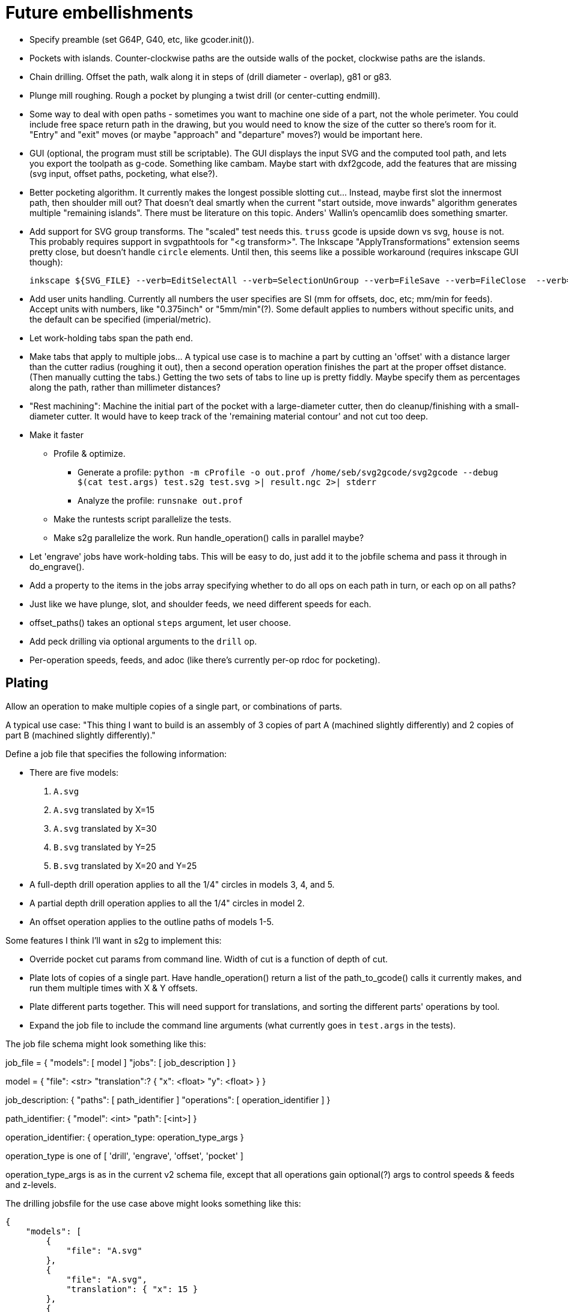 
# Future embellishments

* Specify preamble (set G64P, G40, etc, like gcoder.init()).

* Pockets with islands.  Counter-clockwise paths are the outside walls
  of the pocket, clockwise paths are the islands.

* Chain drilling.  Offset the path, walk along it in steps of (drill
  diameter - overlap), g81 or g83.

* Plunge mill roughing.  Rough a pocket by plunging a twist drill (or
  center-cutting endmill).

* Some way to deal with open paths - sometimes you want to machine one
  side of a part, not the whole perimeter.  You could include free space
  return path in the drawing, but you would need to know the size of
  the cutter so there's room for it.  "Entry" and "exit" moves (or maybe
  "approach" and "departure" moves?) would be important here.

* GUI (optional, the program must still be scriptable).  The GUI displays
  the input SVG and the computed tool path, and lets you export the
  toolpath as g-code.  Something like cambam.  Maybe start with dxf2gcode,
  add the features that are missing (svg input, offset paths, pocketing,
  what else?).

* Better pocketing algorithm.  It currently makes the longest possible
  slotting cut...  Instead, maybe first slot the innermost path, then
  shoulder mill out?  That doesn't deal smartly when the current "start
  outside, move inwards" algorithm generates multiple "remaining islands".
  There must be literature on this topic.  Anders' Wallin's opencamlib
  does something smarter.

* Add support for SVG group transforms.  The "scaled" test needs this.
  `truss` gcode is upside down vs svg, `house` is not.  This probably
  requires support in svgpathtools for "<g transform>".  The Inkscape
  "ApplyTransformations" extension seems pretty close, but doesn't handle
  `circle` elements.  Until then, this seems like a possible workaround
  (requires inkscape GUI though):

    inkscape ${SVG_FILE} --verb=EditSelectAll --verb=SelectionUnGroup --verb=FileSave --verb=FileClose  --verb=FileQuit

* Add user units handling.  Currently all numbers the user specifies
  are SI (mm for offsets, doc, etc; mm/min for feeds).  Accept units
  with numbers, like "0.375inch" or "5mm/min"(?).  Some default applies
  to numbers without specific units, and the default can be specified
  (imperial/metric).

* Let work-holding tabs span the path end.

* Make tabs that apply to multiple jobs...  A typical use case is to
  machine a part by cutting an 'offset' with a distance larger than
  the cutter radius (roughing it out), then a second operation operation
  finishes the part at the proper offset distance.  (Then manually cutting
  the tabs.)  Getting the two sets of tabs to line up is pretty fiddly.
  Maybe specify them as percentages along the path, rather than millimeter
  distances?

* "Rest machining": Machine the initial part of the pocket with a
  large-diameter cutter, then do cleanup/finishing with a small-diameter
  cutter.  It would have to keep track of the 'remaining material contour'
  and not cut too deep.

* Make it faster

  ** Profile & optimize.

    *** Generate a profile: `python -m cProfile -o out.prof /home/seb/svg2gcode/svg2gcode --debug $(cat test.args) test.s2g test.svg >| result.ngc 2>| stderr`

    *** Analyze the profile: `runsnake out.prof`

  ** Make the runtests script parallelize the tests.

  ** Make s2g parallelize the work.  Run handle_operation() calls in
     parallel maybe?

* Let 'engrave' jobs have work-holding tabs.  This will be easy to do,
  just add it to the jobfile schema and pass it through in do_engrave().

* Add a property to the items in the jobs array specifying whether to
  do all ops on each path in turn, or each op on all paths?

* Just like we have plunge, slot, and shoulder feeds, we need different
  speeds for each.

* offset_paths() takes an optional `steps` argument, let user choose.

* Add peck drilling via optional arguments to the `drill` op.

* Per-operation speeds, feeds, and adoc (like there's currently per-op
  rdoc for pocketing).


== Plating

Allow an operation to make multiple copies of a single part, or
combinations of parts.

A typical use case: "This thing I want to build is an assembly of 3
copies of part A (machined slightly differently) and 2 copies of part B
(machined slightly differently)."

Define a job file that specifies the following information:

* There are five models:

    1. `A.svg`

    2. `A.svg` translated by X=15

    3. `A.svg` translated by X=30

    4. `B.svg` translated by Y=25

    5. `B.svg` translated by X=20 and Y=25

* A full-depth drill operation applies to all the 1/4" circles in models
  3, 4, and 5.

* A partial depth drill operation applies to all the 1/4" circles in
  model 2.

* An offset operation applies to the outline paths of models 1-5.

Some features I think I'll want in s2g to implement this:

* Override pocket cut params from command line.  Width of cut is a
    function of depth of cut.

* Plate lots of copies of a single part.  Have handle_operation() return
  a list of the path_to_gcode() calls it currently makes, and run them
  multiple times with X & Y offsets.

* Plate different parts together.  This will need support for
  translations, and sorting the different parts' operations by tool.

* Expand the job file to include the command line arguments (what
  currently goes in `test.args` in the tests).

The job file schema might look something like this:

job_file = {
    "models": [ model ]
    "jobs": [ job_description ]
}

model = {
    "file": <str>
    "translation":? {
        "x": <float>
        "y": <float>
    }
}

job_description: {
    "paths": [ path_identifier ]
    "operations": [ operation_identifier ]
}

path_identifier: {
    "model": <int>
    "path": [<int>]
}

operation_identifier: {
    operation_type: operation_type_args
}

operation_type is one of [ 'drill', 'engrave', 'offset', 'pocket' ]

operation_type_args is as in the current v2 schema file, except that all
operations gain optional(?) args to control speeds & feeds and z-levels.

The drilling jobsfile for the use case above might looks something
like this:

----------
{
    "models": [
        {
            "file": "A.svg"
        },
        {
            "file": "A.svg",
            "translation": { "x": 15 }
        },
        {
            "file": "A.svg",
            "translation": { "x": 30 }
        },
        {
            "file": "B.svg",
            "translation": { "y": 25 }
        },
        {
            "file": "B.svg",
            "translation": { "x": 20, "y": 25 }
        }
    ],
    "jobs": [
        {
            "paths": [
                { "model": 3, "paths": [ 0, 1, 2 ] },
                { "model": 4, "paths": [ 5, 6 ] },
                { "model": 5, "paths": [ 5, 6 ] }
            ],
            "drill": {
                "speed": 3500,
                "feed": 11.0,
                "z-cut-depth": -10.0
            }
        },
        {
            "paths": [
                { "model": 2, "paths": [ 0, 1, 2 ] }
            ],
            "drill": {
                "speed": 3500,
                "feed": 11.0,
                "z-cut-depth": -5.0
            }
        }
    ]
}
----------

And the outline milling job file:

----------
{
    "models": [
        {
            "file": "A.svg"
        },
        {
            "file": "A.svg",
            "translation": { "x": 15 }
        },
        {
            "file": "A.svg",
            "translation": { "x": 30 }
        },
        {
            "file": "B.svg",
            "translation": { "y": 25 }
        },
        {
            "file": "B.svg",
            "translation": { "x": 20, "y": 25 }
        }
    ],
    "jobs": [
        {
            "paths": [
                { "model": 1, "paths": [ 3 ] },
                { "model": 2, "paths": [ 3 ] },
                { "model": 3, "paths": [ 3] },
                { "model": 4, "paths": [ 7 ] },
                { "model": 5, "paths": [ 7 ] }
            ],
            "offset": {
                "distance": 3.5,
                "speed": 3500,
                "feed": 11.0,
                "z-cut-depth": -10.0
            }
        }
    ]
}
----------

Hm, maybe the models should move out to a separate file, to be specified
on the command line along with the job file (or named in the job file).
Wouldn't want the translations to get out fo sync.




== Pocket: smarter pass-to-pass transitions

I want better transitions from a finished pass to the start of the
next pass.

It currently does "raise, traverse, plunge", which is simple, safe,
slow, and plungy.

Sometimes one pass ends near the start of the next pass, with no remaining
material in between.  In this case it'd be better to feed there directly,
along the floor of the pocket (or maybe just above, to avoid rubbing).

However sometimes there's a long way from one pass end to the next pass
start, and obstacles can intervene: other islands, and the walls of the
pocket itself.  In this case revert to the current safe behavior.

To select which of "raise, traverse, plunge" and "feed" to use:

* The proposed feed move is a g1 from the current (X, Y) to the start
  of the next pass.

* If the proposed feed intersects the original slotting toolpath we'll
  gouge the wall of the pocket, so choose RTP (FIXME: or follow along
  the slotting path until the second intersection?

* If the proposed feed comes within tool_radius of any island other
  than the one we're on, it gouges that island, so choose RTP (FIXME:
  or do that island instead?)

* If the proposed feed intersects the next pass, *except* at the start
  point, then it gouges the island we're going to, so choose RTP (FIXME:
  or choose a different starting point in the next pass?)

* If we get here there's no gouge, so choose that feed move.




== computational geometry

lots of pdf papers here:
https://www.geometrictools.com/Documentation/Documentation.html




== svgpathtools bugs

=== Arc.intersect(Arc)

https://github.com/mathandy/svgpathtools/issues/43

Possible fix: http://www.wykobi.com/tutorial.html#CircleToCircleIntersections




== Look into replacing svgpathtools with something else

I currently use svgpathtools to do two things:

* Read and parse the paths from an SVG file.

* Provide some of the low-level computational geometry primitives for path
  offsetting (the rest i do by hand in gcoder.offset_paths() and friends).

I like svgpathtools.svg2paths(), and i like that svgpathtools supports
arcs.


=== Possible options


==== libpolyclipping

aka clipper

https://sourceforge.net/projects/polyclipping/

http://www.angusj.com/delphi/clipper.php

In Debian as libpolyclipping: https://packages.debian.org/stretch/libpolyclipping16

No arcs, we'd have to approximate using linear splines.

FreeCAD 0.17's Path workbench uses clipper.

There's python3-pyclipper in buster and sid, a python3 wrapper around Clipper.


==== pythonocc/liboce

pythonocc isn't packaged, liboce doesn't have python bindings in stretch


==== occmodel

A python front-end to the OpenCASCADE modelling kernel.  Jeff used it
for CAD in python.

Not packaged in Stretch (though liboce is).


==== libarea

https://github.com/Heeks/libarea.git

Written in C++, builds a python module.

Not actively maintained any more.  Not in Debian.  No docs, minimal
comments.

Contains an old copy of clipper aka libpolyclipping.


==== openvoronoi/opencamlib

Anders Wallin's project.  Not in debian.

openvoronoi doesn't handle arcs, and Anders claims for 3d you should
tesselate anyway, so maybe i should just abandon my quest for arcs.

http://www.anderswallin.net/CAM/


==== cgal

Has Circles but not Arcs?  Weird.  But there's a Circular_Arc in the
"2D Circular Geometry Kernel", whatever that is?


==== wykobi

http://www.wykobi.com/

MIT license.

Not in debian, not actively maintained.

Does circles but not arcs.


==== DGtal

https://dgtal.org/

LGPL3


=== Considered and discarded

==== svg.path + shapely

Shapely doesn't do arcs or bezier curves, only linear splines.
Which is maybe fine.  Shapely has parallel_offset(), left and right...
FlatCAM uses Shapely.


==== libclippoly http://clippoly.sourceforge.net/

Lines only, no arcs, no bezier curves.

Doesn't do offsetting.


==== boost.geometry

Doesn't have Arcs or Bezier Splines.


==== boost.polygon

No arcs.


==== gpc

Not libre.




=== SVG reading libraries


==== svg.path

API is similar to svgpathutils, but svg.path doesn't have svg2paths().


==== python-rsvg

Uses gobject introspection.


==== cairosvg


==== svglib

Not in Stretch.


==== svgutils

Not in Stretch.
